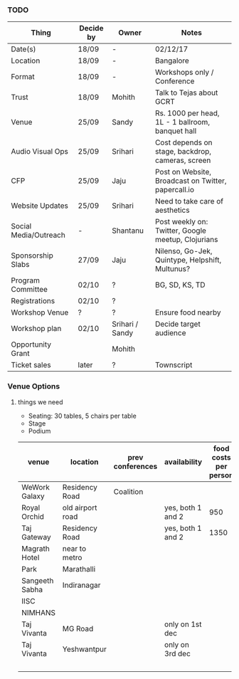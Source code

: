 *** TODO
| Thing                 | Decide by | Owner           | Notes                                               |
|-----------------------+-----------+-----------------+-----------------------------------------------------|
| Date(s)               | 18/09     | -               | 02/12/17                                            |
| Location              | 18/09     | -               | Bangalore                                           |
| Format                | 18/09     | -               | Workshops only / Conference                         |
| Trust                 | 18/09     | Mohith          | Talk to Tejas about GCRT                            |
| Venue                 | 25/09     | Sandy           | Rs. 1000 per head, 1L - 1 ballroom, banquet hall    |
| Audio Visual Ops      | 25/09     | Srihari         | Cost depends on stage, backdrop, cameras, screen    |
| CFP                   | 25/09     | Jaju            | Post on Website, Broadcast on Twitter, papercall.io |
| Website Updates       | 25/09     | Srihari         | Need to take care of aesthetics                     |
| Social Media/Outreach | -         | Shantanu        | Post weekly on: Twitter, Google meetup, Clojurians  |
| Sponsorship Slabs     | 27/09     | Jaju            | Nilenso, Go-Jek, Quintype, Helpshift, Multunus?     |
| Program Committee     | 02/10     | ?               | BG, SD, KS, TD                                      |
| Registrations         | 02/10     | ?               |                                                     |
| Workshop Venue        | ?         | ?               | Ensure food nearby                                  |
| Workshop plan         | 02/10     | Srihari / Sandy | Decide target audience                              |
| Opportunity Grant     |           | Mohith          |                                                     |
| Ticket sales          | later     | ?               | Townscript                                          |
*** Venue Options

**** things we need
- Seating: 30 tables, 5 chairs per table
- Stage
- Podium

| venue          | location         | prev conferences | availability      | food costs per person | food per day | venue cost | av cost | tot cost per day |
|----------------+------------------+------------------+-------------------+-----------------------+--------------+------------+---------+------------------|
| WeWork Galaxy  | Residency Road   | Coalition        |                   |                       |            0 |            |         |                0 |
| Royal Orchid   | old airport road |                  | yes, both 1 and 2 |                   950 |        95000 |          0 |   10000 |           105950 |
| Taj Gateway    | Residency Road   |                  | yes, both 1 and 2 |                  1350 |       135000 |       3500 |    5000 |           144850 |
| Magrath Hotel  | near to metro    |                  |                   |                       |            0 |            |         |                0 |
| Park           | Marathalli       |                  |                   |                       |            0 |            |         |                0 |
| Sangeeth Sabha | Indiranagar      |                  |                   |                       |            0 |            |         |                0 |
| IISC           |                  |                  |                   |                       |            0 |            |         |                0 |
| NIMHANS        |                  |                  |                   |                       |            0 |            |         |                0 |
| Taj Vivanta    | MG Road          |                  | only on 1st dec   |                       |            0 |       1600 |         |             1600 |
| Taj Vivanta    | Yeshwantpur      |                  | only on 3rd dec   |                       |            0 |       1350 |         |             1350 |
|                |                  |                  |                   |                       |            0 |            |         |                0 |
#+TBLFM: $6=$5*100::$9=$5+$6+$7+$8
